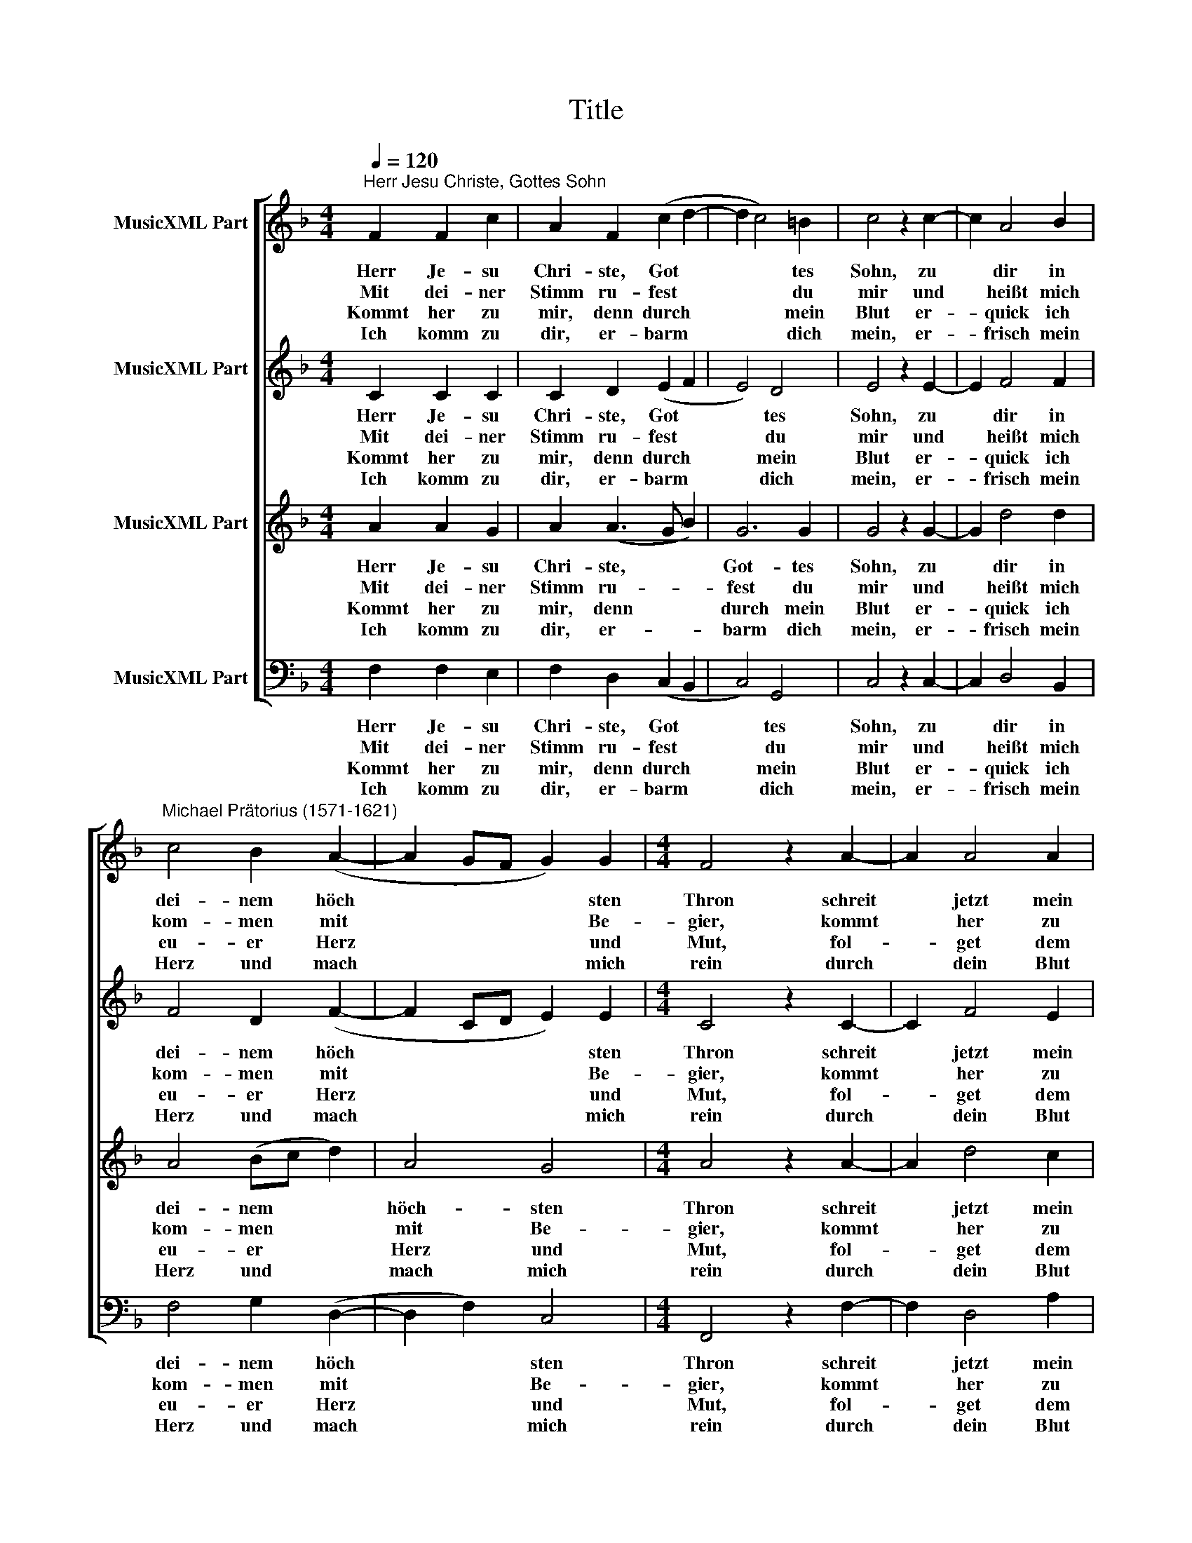X:1
T:Title
%%score [ 1 2 3 4 ]
L:1/8
Q:1/4=120
M:4/4
K:F
V:1 treble nm="MusicXML Part"
V:2 treble nm="MusicXML Part"
V:3 treble nm="MusicXML Part"
V:4 bass nm="MusicXML Part"
V:1
"^Herr Jesu Christe, Gottes Sohn" F2 F2 c2 | A2 F2 (c2 d2- | d2 c4) =B2 | c4 z2 c2- | c2 A4 B2 | %5
w: Herr Je- su|Chri- ste, Got *|* * tes|Sohn, zu|* dir in|
w: Mit dei- ner|Stimm ru- fest *|* * du|mir und|* heißt mich|
w: Kommt her zu|mir, denn durch *|* * mein|Blut er-|* quick ich|
w: Ich komm zu|dir, er- barm *|* * dich|mein, er-|* frisch mein|
"^Michael Prätorius (1571-1621)" c4 B2 (A2- | A2 GF G2) G2 |[M:4/4] F4 z2 A2- | A2 A4 A2 | %9
w: dei- nem höch|* * * * sten|Thron schreit|* jetzt mein|
w: kom- men mit|* * * * Be-|gier, kommt|* her zu|
w: eu- er Herz|* * * * und|Mut, fol-|* get dem|
w: Herz und mach|* * * * mich|rein durch|* dein Blut|
 A4 c2 c2- | c2 A2 G4 | z2 F4 A2- | A2 B2 c4 | B2 (A4 GF | G2) G2 F4 |] %15
w: Herz, mein Zung|* und Mund,|er- quick|* du mich,|mach mich * *|* ge ­ sund.|
w: mir, hast du|* ge- sagt,|all, die|* mit Sün-|den ihr * *|* ge ­ plagt.|
w: Wort und Will-|* len mein,|ge- dul-|* dig seid|in Kreuz * *|* und Pein.|
w: und fünf Wun-|* den rot,|er- rett|* mich aus|des To * *|* des Not.|
V:2
 C2 C2 C2 | C2 D2 (E2 F2 | E4) D4 | E4 z2 E2- | E2 F4 F2 | F4 D2 (F2- | F2 CD E2) E2 | %7
w: Herr Je- su|Chri- ste, Got *|* tes|Sohn, zu|* dir in|dei- nem höch|* * * * sten|
w: Mit dei- ner|Stimm ru- fest *|* du|mir und|* heißt mich|kom- men mit|* * * * Be-|
w: Kommt her zu|mir, denn durch *|* mein|Blut er-|* quick ich|eu- er Herz|* * * * und|
w: Ich komm zu|dir, er- barm *|* dich|mein, er-|* frisch mein|Herz und mach|* * * * mich|
[M:4/4] C4 z2 C2- | C2 F4 E2 | D2 C2 E4- | E2 D2 D4 | z2 D4 C2- | C2 D2 E4 | G2 (F4 ED | %14
w: Thron schreit|* jetzt mein|Herz, mein Zung|* und Mund,|er- quick|* du mich,|mach mich * *|
w: gier, kommt|* her zu|mir, hast du|* ge- sagt,|all, die|* mit Sün-|den ihr * *|
w: Mut, fol-|* get dem|Wort und Will-|* len mein,|ge- dul-|* dig seid|in Kreuz * *|
w: rein durch|* dein Blut|und fünf Wun-|* den rot,|er- rett|* mich aus|des To * *|
 E2) E2 C4 |] %15
w: * ge ­ sund.|
w: * ge ­ plagt.|
w: * und Pein.|
w: * des Not.|
V:3
 A2 A2 G2 | A2 (A3 G B2) | G6 G2 | G4 z2 G2- | G2 d4 d2 | A4 (Bc d2) | A4 G4 |[M:4/4] A4 z2 A2- | %8
w: Herr Je- su|Chri- ste, * *|Got- tes|Sohn, zu|* dir in|dei- nem * *|höch- sten|Thron schreit|
w: Mit dei- ner|Stimm ru- * *|fest du|mir und|* heißt mich|kom- men * *|mit Be-|gier, kommt|
w: Kommt her zu|mir, denn * *|durch mein|Blut er-|* quick ich|eu- er * *|Herz und|Mut, fol-|
w: Ich komm zu|dir, er- * *|barm dich|mein, er-|* frisch mein|Herz und * *|mach mich|rein durch|
 A2 d4 c2 | A4 G2 G2- | G2 ^F2 G4 | z2 A4 A2- | A2 F2 G4 | d2 (c4 A2 | c2) c2 A4 |] %15
w: * jetzt mein|Herz, mein Zung|* und Mund,|er- quick|* du mich,|mach mich *|* ge ­ sund.|
w: * her zu|mir, hast du|* ge- sagt,|all, die|* mit Sün-|den ihr *|* ge ­ plagt.|
w: * get dem|Wort und Will-|* len mein,|ge- dul-|* dig seid|in Kreuz *|* und Pein.|
w: * dein Blut|und fünf Wun-|* den rot,|er- rett|* mich aus|des To *|* des Not.|
V:4
 F,2 F,2 E,2 | F,2 D,2 (C,2 B,,2 | C,4) G,,4 | C,4 z2 C,2- | C,2 D,4 B,,2 | F,4 G,2 (D,2- | %6
w: Herr Je- su|Chri- ste, Got *|* tes|Sohn, zu|* dir in|dei- nem höch|
w: Mit dei- ner|Stimm ru- fest *|* du|mir und|* heißt mich|kom- men mit|
w: Kommt her zu|mir, denn durch *|* mein|Blut er-|* quick ich|eu- er Herz|
w: Ich komm zu|dir, er- barm *|* dich|mein, er-|* frisch mein|Herz und mach|
 D,2 F,2) C,4 |[M:4/4] F,,4 z2 F,2- | F,2 D,4 A,2 | F,4 C,2 C,2- | %10
w: * * sten|Thron schreit|* jetzt mein|Herz, mein Zung|
w: * * Be-|gier, kommt|* her zu|mir, hast du|
w: * * und|Mut, fol-|* get dem|Wort und Will-|
w: * * mich|rein durch|* dein Blut|und fünf Wun-|
 C,2 D,2"^© 2010 by CPDL. This edition can be fully distributed, duplicated, performed, and recorded. Edited by Juliane Claudi \n" G,,4 | %11
w: * und Mund,|
w: * ge- sagt,|
w: * len mein,|
w: * den rot,|
 z2 D,4 F,2- | F,2 D,2 C,4 | (G,,2 A,,B,, C,2 D,2) | C,2 C,2 F,,4 |] %15
w: er- quick|* du mich,|mach * * * *|mich ge ­ sund.|
w: all, die|* mit Sün-|den * * * *|ihr ge ­ plagt.|
w: ge- dul-|* dig seid|in * * * *|Kreuz und Pein.|
w: er- rett|* mich aus|des * * * *|To des Not.|


